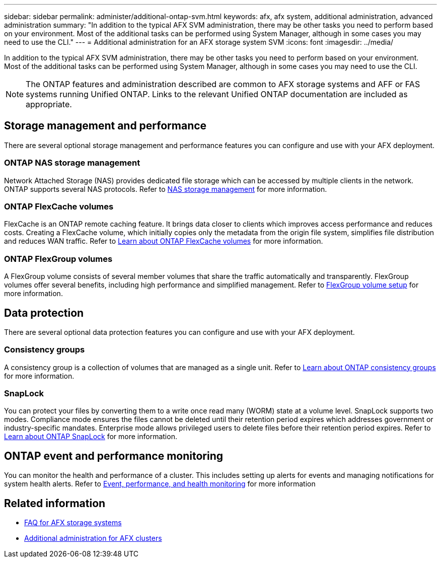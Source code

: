 ---
sidebar: sidebar
permalink: administer/additional-ontap-svm.html
keywords: afx, afx system, additional administration, advanced administration
summary: "In addition to the typical AFX SVM administration, there may be other tasks you need to perform based on your environment. Most of the additional tasks can be performed using System Manager, although in some cases you may need to use the CLI."
---
= Additional administration for an AFX storage system SVM
:icons: font
:imagesdir: ../media/

[.lead]
In addition to the typical AFX SVM administration, there may be other tasks you need to perform based on your environment. Most of the additional tasks can be performed using System Manager, although in some cases you may need to use the CLI.

[NOTE]
The ONTAP features and administration described are common to AFX storage systems and AFF or FAS systems running Unified ONTAP. Links to the relevant Unified ONTAP documentation are included as appropriate.

== Storage management and performance

There are several optional storage management and performance features you can configure and use with your AFX deployment.

=== ONTAP NAS storage management

Network Attached Storage (NAS) provides dedicated file storage which can be accessed by multiple clients in the network. ONTAP supports several NAS protocols. Refer to https://docs.netapp.com/us-en/ontap/nas-management/index.html[NAS storage management^] for more information.

=== ONTAP FlexCache volumes

FlexCache is an ONTAP remote caching feature. It brings data closer to clients which improves access performance and reduces costs. Creating a FlexCache volume, which initially copies only the metadata from the origin file system, simplifies file distribution and reduces WAN traffic. Refer to https://docs.netapp.com/us-en/ontap/flexcache/index.html[Learn about ONTAP FlexCache volumes^] for more information.

=== ONTAP FlexGroup volumes

A FlexGroup volume consists of several member volumes that share the traffic automatically and transparently. FlexGroup volumes offer several benefits, including high performance and simplified management. Refer to https://docs.netapp.com/us-en/ontap/flexgroup/creation-workflow-task.html[FlexGroup volume setup^] for more information.

== Data protection

There are several optional data protection features you can configure and use with your AFX deployment.

=== Consistency groups

A consistency group is a collection of volumes that are managed as a single unit. Refer to https://docs.netapp.com/us-en/ontap/consistency-groups/index.html[Learn about ONTAP consistency groups^] for more information.

=== SnapLock

You can protect your files by converting them to a write once read many (WORM) state at a volume level. SnapLock supports two modes. Compliance mode ensures the files cannot be deleted until their retention period expires which addresses government or industry-specific mandates. Enterprise mode allows privileged users to delete files before their retention period expires. Refer to https://docs.netapp.com/us-en/ontap/snaplock/index.html[Learn about ONTAP SnapLock^] for more information.

== ONTAP event and performance monitoring

You can monitor the health and performance of a cluster. This includes setting up alerts for events and managing notifications for system health alerts. Refer to https://docs.netapp.com/us-en/ontap/event-performance-monitoring/index.html[Event, performance, and health monitoring^] for more information

== Related information

* link:../faq-ontap-afx.html[FAQ for AFX storage systems]
* link:../administer/additional-ontap-cluster.html[Additional administration for AFX clusters]
